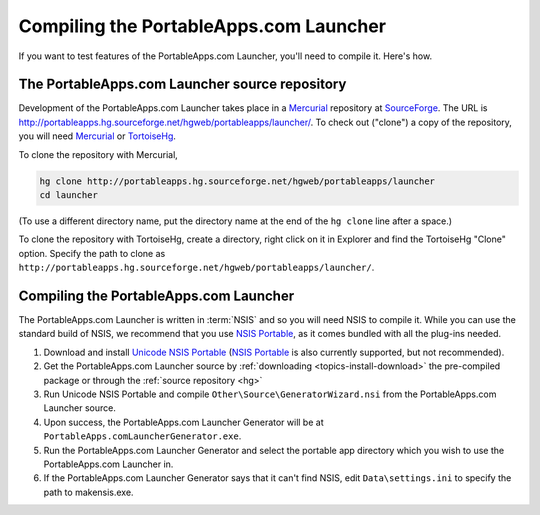 .. _advanced-compile:

========================================
Compiling the PortableApps.com Launcher
========================================

If you want to test features of the PortableApps.com Launcher, you'll need to
compile it. Here's how.

.. _hg:

The PortableApps.com Launcher source repository
===============================================

Development of the PortableApps.com Launcher takes place in a Mercurial_
repository at SourceForge_. The URL is
http://portableapps.hg.sourceforge.net/hgweb/portableapps/launcher/. To check
out ("clone") a copy of the repository, you will need Mercurial_ or
TortoiseHg_.

To clone the repository with Mercurial,

.. code-block:: bash

   hg clone http://portableapps.hg.sourceforge.net/hgweb/portableapps/launcher
   cd launcher

(To use a different directory name, put the directory name at the end of the
``hg clone`` line after a space.)

To clone the repository with TortoiseHg, create a directory, right click on it
in Explorer and find the TortoiseHg "Clone" option. Specify the path to clone
as ``http://portableapps.hg.sourceforge.net/hgweb/portableapps/launcher/``.

.. _compile-pal:

Compiling the PortableApps.com Launcher
=======================================

The PortableApps.com Launcher is written in :term:`NSIS` and so you will need
NSIS to compile it. While you can use the standard build of NSIS, we recommend
that you use `NSIS Portable`_, as it comes bundled with all the plug-ins
needed.

1. Download and install `Unicode NSIS Portable`_ (`NSIS Portable`_ is also
   currently supported, but not recommended).

2. Get the PortableApps.com Launcher source by :ref:`downloading
   <topics-install-download>` the pre-compiled package or through the
   :ref:`source repository <hg>`

3. Run Unicode NSIS Portable and compile ``Other\Source\GeneratorWizard.nsi``
   from the PortableApps.com Launcher source.

4. Upon success, the PortableApps.com Launcher Generator will be at
   ``PortableApps.comLauncherGenerator.exe``.

5. Run the PortableApps.com Launcher Generator and select the portable app
   directory which you wish to use the PortableApps.com Launcher in.

6. If the PortableApps.com Launcher Generator says that it can't find NSIS, edit
   ``Data\settings.ini`` to specify the path to makensis.exe.


.. _Unicode NSIS Portable: http://portableapps.com/node/21879
.. _NSIS Portable: http://portableapps.com/apps/development/nsis_portable
.. _Mercurial: http://mercurial.selenic.com
.. _SourceForge: http://sourceforge.net
.. _TortoiseHg: http://tortoisehg.bitbucket.org
